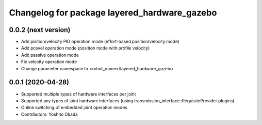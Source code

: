 ^^^^^^^^^^^^^^^^^^^^^^^^^^^^^^^^^^^^^^^^^^^^^
Changelog for package layered_hardware_gazebo
^^^^^^^^^^^^^^^^^^^^^^^^^^^^^^^^^^^^^^^^^^^^^

0.0.2 (next version)
--------------------
* Add pisition/velocity PID operation mode (effort-based position/velocity mode)
* Add posvel operation mode (position mode with profile velocity)
* Add passive operation mode
* Fix velocity operation mode
* Change parameter namespace to <robot_name>/layered_hardware_gazebo

0.0.1 (2020-04-28)
------------------
* Supported multiple types of hardware interfaces per joint
* Supported any types of joint hardware interfaces (using transmission_interface::RequisiteProvider plugins)
* Online switching of embedded joint operation modes
* Contributors: Yoshito Okada
